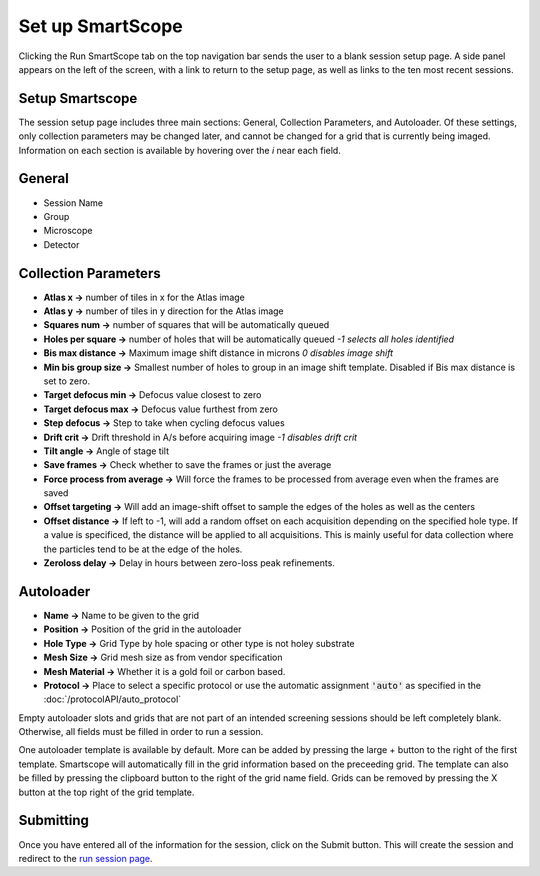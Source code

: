 Set up SmartScope
=================

Clicking the Run SmartScope tab on the top navigation bar sends the user to a blank session setup page. A side panel appears on the left of the screen, with a link to return to the setup page, as well as links to the ten most recent sessions.

.. figure:: /_static/setupsession.png
   :width: 100%
   :align: center
   :figclass: align-center

Setup Smartscope
****************

The session setup page includes three main sections: General, Collection Parameters, and Autoloader. Of these settings, only collection parameters may be changed later, and cannot be changed for a grid that is currently being imaged. Information on each section is available by hovering over the *i* near each field.

General
*******

*	Session Name
*	Group
*	Microscope
*	Detector

Collection Parameters
*********************

*	**Atlas x ->** number of tiles in x for the Atlas image
*	**Atlas y ->** number of tiles in y direction for the Atlas image
*	**Squares num ->** number of squares that will be automatically queued
*	**Holes per square ->** number of holes that will be automatically queued *-1 selects all holes identified*
*	**Bis max distance ->** Maximum image shift distance in microns *0 disables image shift*
*	**Min bis group size ->** Smallest number of holes to group in an image shift template. Disabled if Bis max distance is set to zero.
*	**Target defocus min ->** Defocus value closest to zero
*	**Target defocus max ->** Defocus value furthest from zero
*	**Step defocus ->** Step to take when cycling defocus values
*	**Drift crit ->** Drift threshold in A/s before acquiring image *-1 disables drift crit*
*	**Tilt angle ->** Angle of stage tilt
* **Save frames ->** Check whether to save the frames or just the average
* **Force process from average ->** Will force the frames to be processed from average even when the frames are saved
* **Offset targeting ->** Will add an image-shift offset to sample the edges of the holes as well as the centers
* **Offset distance ->** If left to -1, will add a random offset on each acquisition depending on the specified hole type. 
  If a value is specificed, the distance will be applied to all acquisitions. This is mainly useful for data collection where the particles tend to be at the edge of the holes.
* **Zeroloss delay ->** Delay in hours between zero-loss peak refinements.

Autoloader
**********

* **Name ->** Name to be given to the grid
* **Position ->** Position of the grid in the autoloader
* **Hole Type ->** Grid Type by hole spacing or other type is not holey substrate
* **Mesh Size ->** Grid mesh size as from vendor specification
* **Mesh Material ->** Whether it is a gold foil or carbon based.
* **Protocol ->** Place to select a specific protocol or use the automatic assignment :code:`'auto'` as specified in the :doc:`/protocolAPI/auto_protocol`

Empty autoloader slots and grids that are not part of an intended screening sessions should be left completely blank. Otherwise, all fields must be filled in order to run a session.

One autoloader template is available by default. More can be added by pressing the large + button to the right of the first template. Smartscope will automatically fill in the grid information based on the preceeding grid. The template can also be filled by pressing the clipboard button to the right of the grid name field. Grids can be removed by pressing the X button at the top right of the grid template.


Submitting 
**********

Once you have entered all of the information for the session, click on the Submit button. This will create the session and redirect to the `run session page <./run_session.html>`_.


